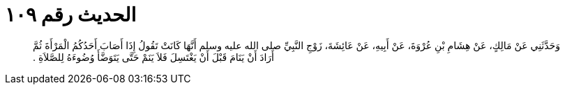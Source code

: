
= الحديث رقم ١٠٩

[quote.hadith]
وَحَدَّثَنِي عَنْ مَالِكٍ، عَنْ هِشَامِ بْنِ عُرْوَةَ، عَنْ أَبِيهِ، عَنْ عَائِشَةَ، زَوْجِ النَّبِيِّ صلى الله عليه وسلم أَنَّهَا كَانَتْ تَقُولُ إِذَا أَصَابَ أَحَدُكُمُ الْمَرْأَةَ ثُمَّ أَرَادَ أَنْ يَنَامَ قَبْلَ أَنْ يَغْتَسِلَ فَلاَ يَنَمْ حَتَّى يَتَوَضَّأَ وُضُوءَهُ لِلصَّلاَةِ ‏.‏